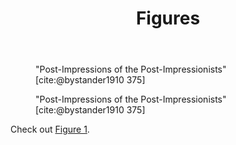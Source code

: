 #+TITLE: Figures

#+NAME: Post-Impressions of the Post-Impressionists {.myClass}
#+CAPTION: "Post-Impressions of the Post-Impressionists" [cite:@bystander1910 375]
[[../03-colors/images/post-impressions.jpg]]

#+NAME: fig:postImpressions
#+CAPTION: "Post-Impressions of the Post-Impressionists" [cite:@bystander1910 375]
[[../03-colors/images/post-impressions.jpg]]

Check out [[fig:postImpressions][Figure 1]].
